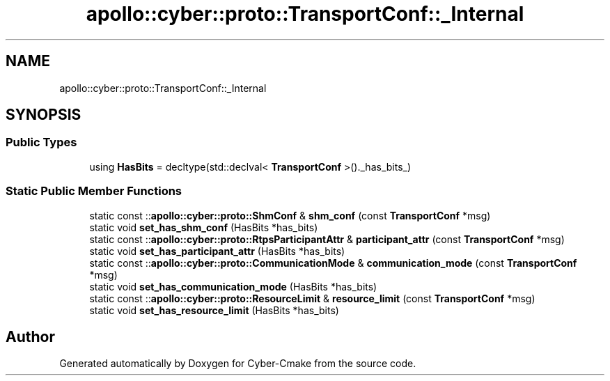 .TH "apollo::cyber::proto::TransportConf::_Internal" 3 "Sun Sep 3 2023" "Version 8.0" "Cyber-Cmake" \" -*- nroff -*-
.ad l
.nh
.SH NAME
apollo::cyber::proto::TransportConf::_Internal
.SH SYNOPSIS
.br
.PP
.SS "Public Types"

.in +1c
.ti -1c
.RI "using \fBHasBits\fP = decltype(std::declval< \fBTransportConf\fP >()\&._has_bits_)"
.br
.in -1c
.SS "Static Public Member Functions"

.in +1c
.ti -1c
.RI "static const ::\fBapollo::cyber::proto::ShmConf\fP & \fBshm_conf\fP (const \fBTransportConf\fP *msg)"
.br
.ti -1c
.RI "static void \fBset_has_shm_conf\fP (HasBits *has_bits)"
.br
.ti -1c
.RI "static const ::\fBapollo::cyber::proto::RtpsParticipantAttr\fP & \fBparticipant_attr\fP (const \fBTransportConf\fP *msg)"
.br
.ti -1c
.RI "static void \fBset_has_participant_attr\fP (HasBits *has_bits)"
.br
.ti -1c
.RI "static const ::\fBapollo::cyber::proto::CommunicationMode\fP & \fBcommunication_mode\fP (const \fBTransportConf\fP *msg)"
.br
.ti -1c
.RI "static void \fBset_has_communication_mode\fP (HasBits *has_bits)"
.br
.ti -1c
.RI "static const ::\fBapollo::cyber::proto::ResourceLimit\fP & \fBresource_limit\fP (const \fBTransportConf\fP *msg)"
.br
.ti -1c
.RI "static void \fBset_has_resource_limit\fP (HasBits *has_bits)"
.br
.in -1c

.SH "Author"
.PP 
Generated automatically by Doxygen for Cyber-Cmake from the source code\&.
